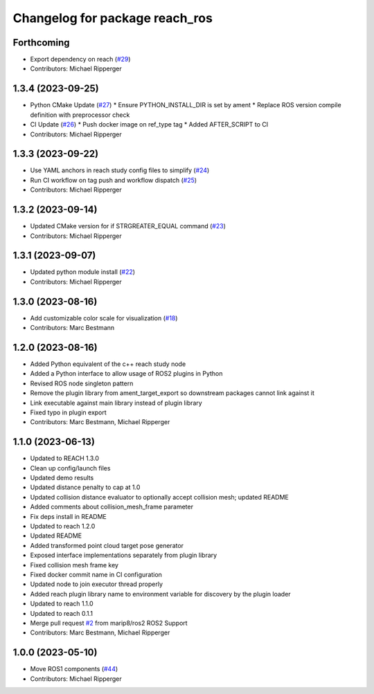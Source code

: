^^^^^^^^^^^^^^^^^^^^^^^^^^^^^^^^^^^^^^^^^^
Changelog for package reach_ros
^^^^^^^^^^^^^^^^^^^^^^^^^^^^^^^^^^^^^^^^^^

Forthcoming
-----------
* Export dependency on reach (`#29 <https://github.com/marip8/reach_ros2/issues/29>`_)
* Contributors: Michael Ripperger

1.3.4 (2023-09-25)
------------------
* Python CMake Update (`#27 <https://github.com/marip8/reach_ros2/issues/27>`_)
  * Ensure PYTHON_INSTALL_DIR is set by ament
  * Replace ROS version compile definition with preprocessor check
* CI Update (`#26 <https://github.com/marip8/reach_ros2/issues/26>`_)
  * Push docker image on ref_type tag
  * Added AFTER_SCRIPT to CI
* Contributors: Michael Ripperger

1.3.3 (2023-09-22)
------------------
* Use YAML anchors in reach study config files to simplify (`#24 <https://github.com/marip8/reach_ros2/issues/24>`_)
* Run CI workflow on tag push and workflow dispatch (`#25 <https://github.com/marip8/reach_ros2/issues/25>`_)
* Contributors: Michael Ripperger

1.3.2 (2023-09-14)
------------------
* Updated CMake version for if STRGREATER_EQUAL command (`#23 <https://github.com/marip8/reach_ros2/issues/23>`_)
* Contributors: Michael Ripperger

1.3.1 (2023-09-07)
------------------
* Updated python module install (`#22 <https://github.com/marip8/reach_ros2/issues/22>`_)
* Contributors: Michael Ripperger

1.3.0 (2023-08-16)
------------------
* Add customizable color scale for visualization (`#18 <https://github.com/marip8/reach_ros2/issues/18>`_)
* Contributors: Marc Bestmann

1.2.0 (2023-08-16)
------------------
* Added Python equivalent of the c++ reach study node
* Added a Python interface to allow usage of ROS2 plugins in Python
* Revised ROS node singleton pattern
* Remove the plugin library from ament_target_export so downstream packages cannot link against it
* Link executable against main library instead of plugin library
* Fixed typo in plugin export
* Contributors: Marc Bestmann, Michael Ripperger

1.1.0 (2023-06-13)
------------------
* Updated to REACH 1.3.0
* Clean up config/launch files
* Updated demo results
* Updated distance penalty to cap at 1.0
* Updated collision distance evaluator to optionally accept collision mesh; updated README
* Added comments about collision_mesh_frame parameter
* Fix deps install in README
* Updated to reach 1.2.0
* Updated README
* Added transformed point cloud target pose generator
* Exposed interface implementations separately from plugin library
* Fixed collision mesh frame key
* Fixed docker commit name in CI configuration
* Updated node to join executor thread properly
* Added reach plugin library name to environment variable for discovery by the plugin loader
* Updated to reach 1.1.0
* Updated to reach 0.1.1
* Merge pull request `#2 <https://github.com/marip8/reach_ros2/issues/2>`_ from marip8/ros2
  ROS2 Support
* Contributors: Marc Bestmann, Michael Ripperger

1.0.0 (2023-05-10)
------------------
* Move ROS1 components (`#44 <https://github.com/marip8/reach/issues/44>`_)
* Contributors: Michael Ripperger
